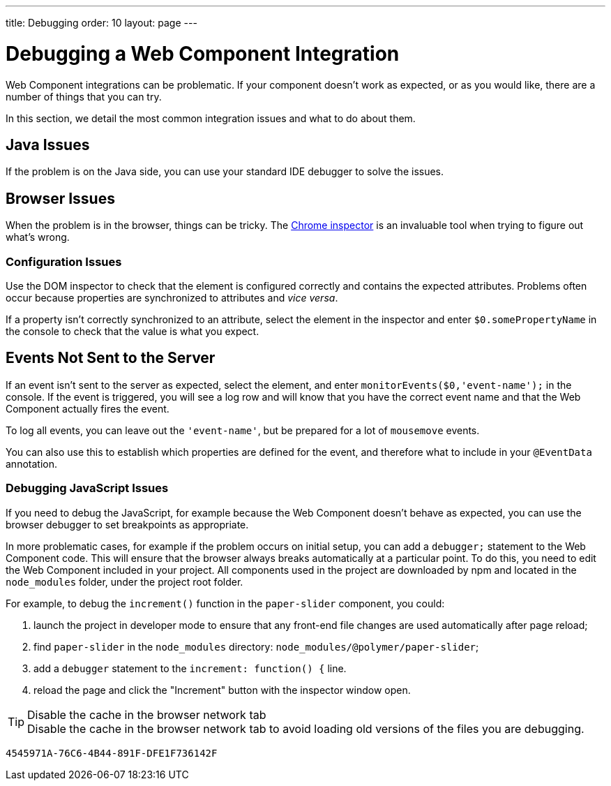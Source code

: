---
title: Debugging
order: 10
layout: page
---

= Debugging a Web Component Integration

Web Component integrations can be problematic.
If your component doesn't work as expected, or as you would like, there are a number of things that you can try.

In this section, we detail the most common integration issues and what to do about them.

== Java Issues

If the problem is on the Java side, you can use your standard IDE debugger to solve the issues.

== Browser Issues

When the problem is in the browser, things can be tricky.
The https://developers.google.com/web/tools/chrome-devtools[Chrome inspector] is an invaluable tool when trying to figure out what's wrong.

=== Configuration Issues

Use the DOM inspector to check that the element is configured correctly and contains the expected attributes.
Problems often occur because properties are synchronized to attributes and _vice versa_.

If a property isn't correctly synchronized to an attribute, select the element in the inspector and enter `$0.somePropertyName` in the console to check that the value is what you expect.

== Events Not Sent to the Server

If an event isn't sent to the server as expected, select the element, and enter `monitorEvents($0,'event-name');` in the console.
If the event is triggered, you will see a log row and will know that you have the correct event name and that the Web Component actually fires the event.

To log all events, you can leave out the `'event-name'`, but be prepared for a lot of `mousemove` events.

You can also use this to establish which properties are defined for the event, and therefore what to include in your `@EventData` annotation.

=== Debugging JavaScript Issues

If you need to debug the JavaScript, for example because the Web Component doesn't behave as expected, you can use the browser debugger to set breakpoints as appropriate.

In more problematic cases, for example if the problem occurs on initial setup, you can add a `debugger;` statement to the Web Component code.
This will ensure that the browser always breaks automatically at a particular point.
To do this, you need to edit the Web Component included in your project.
All components used in the project are downloaded by npm and located in the `node_modules` folder, under the project root folder.

For example, to debug the [methodname]`increment()` function in the `paper-slider` component, you could:

. launch the project in developer mode to ensure that any front-end file changes are used automatically after page reload;
. find `paper-slider` in the `node_modules` directory: `node_modules/@polymer/paper-slider`;
. add a `debugger` statement to the `increment: function() {` line.
. reload the page and click the "Increment" button with the inspector window open.

.Disable the cache in the browser network tab
[TIP]
Disable the cache in the browser network tab to avoid loading old versions of the files you are debugging.


[discussion-id]`4545971A-76C6-4B44-891F-DFE1F736142F`
